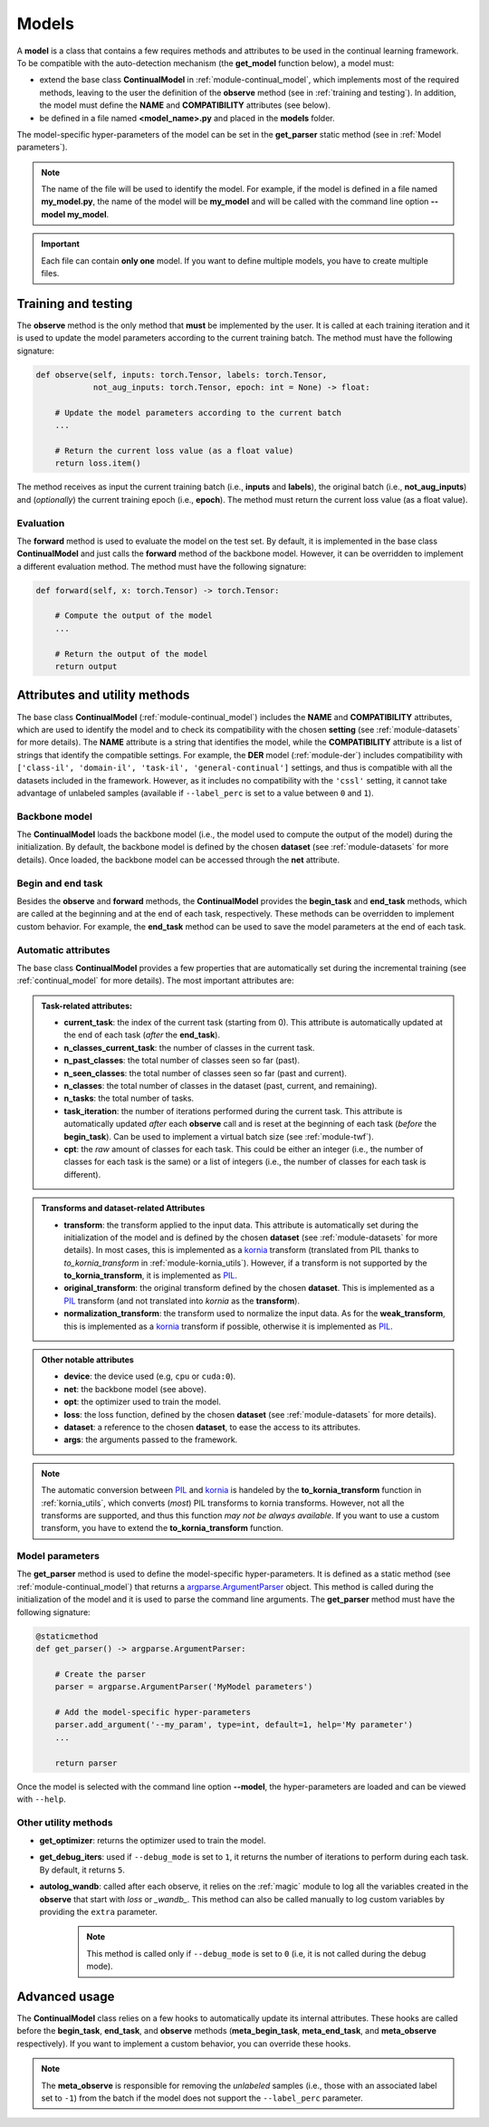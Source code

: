 .. _module-models:

Models
========

A **model** is a class that contains a few requires methods and attributes to be used in the continual learning framework.
To be compatible with the auto-detection mechanism (the **get_model** function below), a model must:

* extend the base class **ContinualModel** in :ref:`module-continual_model`, which implements most of the required methods, leaving to the user the definition of the **observe** method (see in :ref:`training and testing`). In addition, the model must define the **NAME** and **COMPATIBILITY** attributes (see below).

* be defined in a file named **<model_name>.py** and placed in the **models** folder. 

The model-specific hyper-parameters of the model can be set in the **get_parser** static method (see in :ref:`Model parameters`). 

.. note::
    The name of the file will be used to identify the model. For example, if the model is defined in a file named **my_model.py**, the name of the model will be **my_model** and will be called with the command line option **--model my_model**.

.. important::
    Each file can contain **only one** model. If you want to define multiple models, you have to create multiple files.

Training and testing
--------------------

The **observe** method is the only method that **must** be implemented by the user. It is called at each training iteration and it is used to update the model parameters according to the current training batch. The method must have the following signature:

.. code-block:: python

    def observe(self, inputs: torch.Tensor, labels: torch.Tensor,
                not_aug_inputs: torch.Tensor, epoch: int = None) -> float:

        # Update the model parameters according to the current batch
        ...

        # Return the current loss value (as a float value)
        return loss.item()

The method receives as input the current training batch (i.e., **inputs** and **labels**), the original batch (i.e., **not_aug_inputs**) and (*optionally*) the current training epoch (i.e., **epoch**). The method must return the current loss value (as a float value).

Evaluation
~~~~~~~~~~

The **forward** method is used to evaluate the model on the test set. By default, it is implemented in the base class **ContinualModel** and just calls the **forward** method of the backbone model. However, it can be overridden to implement a different evaluation method. The method must have the following signature:

.. code-block:: python

    def forward(self, x: torch.Tensor) -> torch.Tensor:

        # Compute the output of the model
        ...

        # Return the output of the model
        return output

Attributes and utility methods
-------------------------------

The base class **ContinualModel** (:ref:`module-continual_model`) includes the **NAME** and **COMPATIBILITY** attributes, which are used to identify the model and to check its compatibility with the chosen **setting** (see :ref:`module-datasets` for more details). The **NAME** attribute is a string that identifies the model, while the **COMPATIBILITY** attribute is a list of strings that identify the compatible settings. For example, the **DER** model (:ref:`module-der`) includes compatibility with ``['class-il', 'domain-il', 'task-il', 'general-continual']`` settings, and thus is compatible with all the datasets included in the framework. However, as it includes no compatibility with the ``'cssl'`` setting, it cannot take advantage of unlabeled samples (available if ``--label_perc`` is set to a value between ``0`` and ``1``).

Backbone model
~~~~~~~~~~~~~~

The **ContinualModel** loads the backbone model (i.e., the model used to compute the output of the model) during the initialization. By default, the backbone model is defined by the chosen **dataset** (see :ref:`module-datasets` for more details). Once loaded, the backbone model can be accessed through the **net** attribute.

Begin and end task
~~~~~~~~~~~~~~~~~~

Besides the **observe** and **forward** methods, the **ContinualModel** provides the **begin_task** and **end_task** methods, which are called at the beginning and at the end of each task, respectively. These methods can be overridden to implement custom behavior. For example, the **end_task** method can be used to save the model parameters at the end of each task.

Automatic attributes
~~~~~~~~~~~~~~~~~~~~

The base class **ContinualModel** provides a few properties that are automatically set during the incremental training (see :ref:`continual_model` for more details). The most important attributes are:

.. admonition:: Task-related attributes:

    - **current_task**: the index of the current task (starting from 0). This attribute is automatically updated at the end of each task (*after* the **end_task**).

    - **n_classes_current_task**: the number of classes in the current task.

    - **n_past_classes**: the total number of classes seen so far (past).

    - **n_seen_classes**: the total number of classes seen so far (past and current).

    - **n_classes**: the total number of classes in the dataset (past, current, and remaining).

    - **n_tasks**: the total number of tasks.

    - **task_iteration**: the number of iterations performed during the current task. This attribute is automatically updated *after* each **observe** call and is reset at the beginning of each task (*before* the **begin_task**). Can be used to implement a virtual batch size (see :ref:`module-twf`).

    - **cpt**: the *raw* amount of classes for each task. This could be either an integer (i.e., the number of classes for each task is the same) or a list of integers (i.e., the number of classes for each task is different).

.. admonition:: Transforms and dataset-related Attributes

    - **transform**: the transform applied to the input data. This attribute is automatically set during the initialization of the model and is defined by the chosen **dataset** (see :ref:`module-datasets` for more details). In most cases, this is implemented as a `kornia <https://github.com/kornia/kornia>`_ transform (translated from PIL thanks to `to_kornia_transform` in :ref:`module-kornia_utils`). However, if a transform is not supported by the **to_kornia_transform**, it is implemented as `PIL <https://pillow.readthedocs.io/en/stable/>`_.

    - **original_transform**: the original transform defined by the chosen **dataset**. This is implemented as a `PIL <https://pillow.readthedocs.io/en/stable/>`_ transform (and not translated into `kornia` as the **transform**).

    - **normalization_transform**: the transform used to normalize the input data. As for the **weak_transform**, this is implemented as a `kornia <https://github.com/kornia/kornia>`_ transform if possible, otherwise it is implemented as `PIL <https://pillow.readthedocs.io/en/stable/>`_.

.. admonition:: Other notable attributes
    
    - **device**: the device used (e.g, ``cpu`` or ``cuda:0``).

    - **net**: the backbone model (see above).

    - **opt**: the optimizer used to train the model.

    - **loss**: the loss function, defined by the chosen **dataset** (see :ref:`module-datasets` for more details).

    - **dataset**: a reference to the chosen **dataset**, to ease the access to its attributes.

    - **args**: the arguments passed to the framework.

.. note::
    The automatic conversion between `PIL <https://pillow.readthedocs.io/en/stable/>`_ and `kornia <https://github.com/kornia/kornia>`_ is handeled by the **to_kornia_transform** function in :ref:`kornia_utils`, which converts (*most*) PIL transforms to kornia transforms. However, not all the transforms are supported, and thus this function *may not be always available*. If you want to use a custom transform, you have to extend the **to_kornia_transform** function.

Model parameters
~~~~~~~~~~~~~~~~~

The **get_parser** method is used to define the model-specific hyper-parameters. It is defined as a static method (see :ref:`module-continual_model`) that returns a `argparse.ArgumentParser <https://docs.python.org/3/library/argparse.html#argparse.ArgumentParser>`_ object. This method is called during the initialization of the model and it is used to parse the command line arguments. The **get_parser** method must have the following signature:

.. code-block:: python

    @staticmethod
    def get_parser() -> argparse.ArgumentParser:

        # Create the parser
        parser = argparse.ArgumentParser('MyModel parameters')

        # Add the model-specific hyper-parameters
        parser.add_argument('--my_param', type=int, default=1, help='My parameter')
        ...

        return parser

Once the model is selected with the command line option **--model**, the hyper-parameters are loaded and can be viewed with ``--help``.

Other utility methods
~~~~~~~~~~~~~~~~~~~~~

* **get_optimizer**: returns the optimizer used to train the model.

* **get_debug_iters**: used if ``--debug_mode`` is set to ``1``, it returns the number of iterations to perform during each task. By default, it returns ``5``.

* **autolog_wandb**: called after each observe, it relies on the :ref:`magic` module to log all the variables created in the **observe** that start with *loss* or *_wandb_*. This method can also be called manually to log custom variables by providing the ``extra`` parameter. 
    .. note::
        This method is called only if ``--debug_mode`` is set to ``0`` (i.e, it is not called during the debug mode). 

Advanced usage
---------------

The **ContinualModel** class relies on a few hooks to automatically update its internal attributes. These hooks are called before the **begin_task**, **end_task**, and **observe** methods (**meta_begin_task**, **meta_end_task**, and **meta_observe** respectively). If you want to implement a custom behavior, you can override these hooks. 

.. note::
    The **meta_observe** is responsible for removing the *unlabeled* samples (i.e., those with an associated label set to ``-1``) from the batch if the model does not support the ``--label_perc`` parameter.